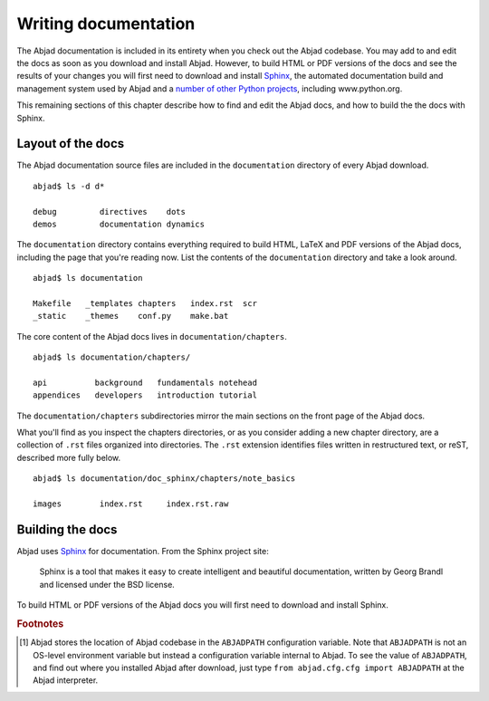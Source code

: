 Writing documentation
=====================

The Abjad documentation is included in its entirety when you check out
the Abjad codebase. You may add to and edit the docs as soon as you 
download and install Abjad. However, to build HTML or PDF versions of the
docs and see the results of your changes you will first need to download
and install `Sphinx <http://sphinx.pocoo.org/>`_, the automated documentation
build and management system used by Abjad and a `number of other Python
projects <http://sphinx.pocoo.org/examples.html>`_, including www.python.org.

This remaining sections of this chapter describe how to find and edit the
Abjad docs, and how to build the the docs with Sphinx.


Layout of the docs
------------------

The Abjad documentation source files are included in the ``documentation``
directory of every Abjad download. ::

   abjad$ ls -d d*

   debug         directives    dots
   demos         documentation dynamics

The ``documentation`` directory contains everything 
required to build HTML, LaTeX and PDF versions of the Abjad docs,
including the page that you're reading now.
List the contents of the ``documentation`` directory and take a look around. ::

   abjad$ ls documentation

   Makefile   _templates chapters   index.rst  scr
   _static    _themes    conf.py    make.bat

The core content of the Abjad docs lives in ``documentation/chapters``. ::

   abjad$ ls documentation/chapters/

   api          background   fundamentals notehead
   appendices   developers   introduction tutorial

The ``documentation/chapters`` subdirectories mirror
the main sections on the front page of the Abjad docs.

What you'll find as you inspect the chapters directories, or as you 
consider adding a new chapter directory, are a collection of ``.rst`` 
files organized into directories. The ``.rst`` extension identifies files
written in restructured text, or reST, described more fully below. ::

   abjad$ ls documentation/doc_sphinx/chapters/note_basics

   images        index.rst     index.rst.raw


Building the docs
-----------------

Abjad uses `Sphinx <http://sphinx.pocoo.org/>`_ for documentation. From the Sphinx project site:

   Sphinx is a tool that makes it easy to create intelligent 
   and beautiful documentation, written by Georg Brandl and 
   licensed under the BSD license.

To build HTML or PDF versions of the Abjad docs you will first
need to download and install Sphinx.


.. todo:: Remove old docs and rename ``documentation/doc_sphinx`` 
   to ``documentation``.
   
.. rubric:: Footnotes

.. [#] Abjad stores the location of Abjad codebase in the ``ABJADPATH``
   configuration variable. Note that ``ABJADPATH`` is not an OS-level
   environment variable but instead a configuration variable internal
   to Abjad. To see the value of ``ABJADPATH``, and find out where
   you installed Abjad after download, just type
   ``from abjad.cfg.cfg import ABJADPATH`` at the Abjad interpreter.
